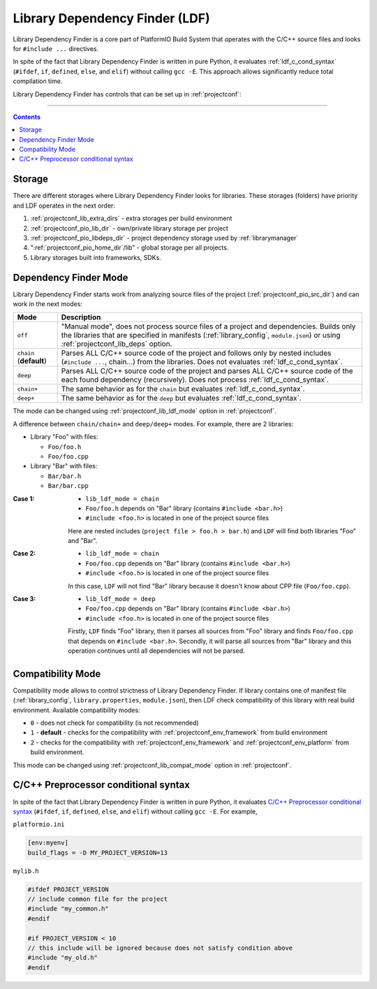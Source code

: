 ..  Copyright 2014-present PlatformIO <contact@platformio.org>
    Licensed under the Apache License, Version 2.0 (the "License");
    you may not use this file except in compliance with the License.
    You may obtain a copy of the License at
       http://www.apache.org/licenses/LICENSE-2.0
    Unless required by applicable law or agreed to in writing, software
    distributed under the License is distributed on an "AS IS" BASIS,
    WITHOUT WARRANTIES OR CONDITIONS OF ANY KIND, either express or implied.
    See the License for the specific language governing permissions and
    limitations under the License.

.. _ldf:

Library Dependency Finder (LDF)
===============================

.. versionadded:: 3.0

Library Dependency Finder is a core part of PlatformIO Build System that
operates with the C/C++ source files and looks for ``#include ...``
directives.

In spite of the fact that Library Dependency Finder is written in pure Python,
it evaluates :ref:`ldf_c_cond_syntax` (``#ifdef``, ``if``, ``defined``,
``else``, and ``elif``) without calling ``gcc -E``. This approach allows
significantly reduce total compilation time.

Library Dependency Finder has controls that can be set up in :ref:`projectconf`:

.. hlist::
    :columns: 3

    * :ref:`projectconf_lib_deps`
    * :ref:`projectconf_lib_extra_dirs`
    * :ref:`projectconf_lib_ignore`
    * :ref:`projectconf_lib_compat_mode`
    * :ref:`projectconf_lib_ldf_mode`

-----------

.. contents::

.. _ldf_storage:

Storage
-------

There are different storages where Library Dependency Finder looks for
libraries. These storages (folders) have priority and LDF operates in the next
order:

1. :ref:`projectconf_lib_extra_dirs` - extra storages per build environment
2. :ref:`projectconf_pio_lib_dir` - own/private library storage per project
3. :ref:`projectconf_pio_libdeps_dir` - project dependency storage used by
   :ref:`librarymanager`
4. ":ref:`projectconf_pio_home_dir`/lib" - global storage per all projects.
5. Library storages built into frameworks, SDKs.

.. _ldf_mode:

Dependency Finder Mode
----------------------

Library Dependency Finder starts work from analyzing source files of the
project (:ref:`projectconf_pio_src_dir`) and can work in the next modes:

.. list-table::
    :header-rows:  1

    * - Mode
      - Description

    * - ``off``
      - "Manual mode", does not process source files of a project and
        dependencies. Builds only the libraries that are specified in
        manifests (:ref:`library_config`, ``module.json``) or using
        :ref:`projectconf_lib_deps` option.

    * - ``chain`` (**default**)
      - Parses ALL C/C++ source code of the project and follows
        only by nested includes (``#include ...``, chain...) from the libraries.
        Does not evaluates :ref:`ldf_c_cond_syntax`.

    * - ``deep``
      - Parses ALL C/C++ source code of the project and parses ALL C/C++
        source code of the each found dependency (recursively).
        Does not process :ref:`ldf_c_cond_syntax`.

    * - ``chain+``
      - The same behavior as for the ``chain`` but evaluates :ref:`ldf_c_cond_syntax`.

    * - ``deep+``
      - The same behavior as for the ``deep`` but evaluates :ref:`ldf_c_cond_syntax`.

The mode can be changed using :ref:`projectconf_lib_ldf_mode` option in
:ref:`projectconf`.

A difference between ``chain/chain+`` and ``deep/deep+`` modes. For example,
there are 2 libraries:

* Library "Foo" with files:

  - ``Foo/foo.h``
  - ``Foo/foo.cpp``

* Library "Bar" with files:

  - ``Bar/bar.h``
  - ``Bar/bar.cpp``

:Case 1:

    * ``lib_ldf_mode = chain``
    * ``Foo/foo.h`` depends on "Bar" library (contains ``#include <bar.h>``)
    * ``#include <foo.h>`` is located in one of the project source files

    Here are nested includes (``project file > foo.h > bar.h``) and ``LDF``
    will find both libraries "Foo" and "Bar".

:Case 2:

    * ``lib_ldf_mode = chain``
    * ``Foo/foo.cpp`` depends on "Bar" library (contains ``#include <bar.h>``)
    * ``#include <foo.h>`` is located in one of the project source files

    In this case, ``LDF`` will not find "Bar" library because it doesn't know
    about CPP file (``Foo/foo.cpp``).

:Case 3:

    * ``lib_ldf_mode = deep``
    * ``Foo/foo.cpp`` depends on "Bar" library (contains ``#include <bar.h>``)
    * ``#include <foo.h>`` is located in one of the project source files

    Firstly, ``LDF`` finds "Foo" library, then it parses all sources from "Foo"
    library and finds ``Foo/foo.cpp`` that depends on ``#include <bar.h>``.
    Secondly, it will parse all sources from "Bar" library and this operation
    continues until all dependencies will not be parsed.

.. _ldf_compat_mode:

Compatibility Mode
------------------

Compatibility mode allows to control strictness of Library Dependency Finder.
If library contains one of manifest file (:ref:`library_config`,
``library.properties``, ``module.json``), then LDF check compatibility of this
library with real build environment. Available compatibility modes:

* ``0`` - does not check for compatibility (is not recommended)
* ``1`` - **default** - checks for the compatibility with
  :ref:`projectconf_env_framework` from build environment
* ``2`` - checks for the compatibility with :ref:`projectconf_env_framework`
  and :ref:`projectconf_env_platform` from build environment.

This mode can be changed using :ref:`projectconf_lib_compat_mode` option in
:ref:`projectconf`.

.. _ldf_c_cond_syntax:

C/C++ Preprocessor conditional syntax
-------------------------------------

In spite of the fact that Library Dependency Finder is written in pure Python,
it evaluates `C/C++ Preprocessor conditional syntax <https://gcc.gnu.org/onlinedocs/cpp/Conditional-Syntax.html#Conditional-Syntax>`_
(``#ifdef``, ``if``, ``defined``, ``else``, and ``elif``) without calling
``gcc -E``. For example,

``platformio.ini``

.. code-block:: ini

    [env:myenv]
    build_flags = -D MY_PROJECT_VERSION=13

``mylib.h``

.. code-block:: c

    #ifdef PROJECT_VERSION
    // include common file for the project
    #include "my_common.h"
    #endif

    #if PROJECT_VERSION < 10
    // this include will be ignored because does not satisfy condition above
    #include "my_old.h"
    #endif
